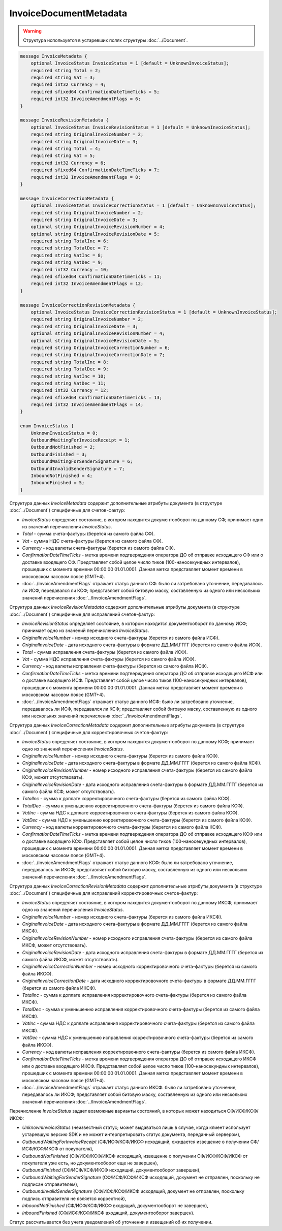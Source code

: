 InvoiceDocumentMetadata
=======================

.. warning::
	Структура используется в устаревших полях структуры :doc:`../Document`.

.. code-block:: protobuf

    message InvoiceMetadata {
        optional InvoiceStatus InvoiceStatus = 1 [default = UnknownInvoiceStatus];
        required string Total = 2;
        required string Vat = 3;
        required int32 Currency = 4;
        required sfixed64 ConfirmationDateTimeTicks = 5;
        required int32 InvoiceAmendmentFlags = 6;
    }

    message InvoiceRevisionMetadata {
        optional InvoiceStatus InvoiceRevisionStatus = 1 [default = UnknownInvoiceStatus];
        required string OriginalInvoiceNumber = 2;
        required string OriginalInvoiceDate = 3;
        required string Total = 4;
        required string Vat = 5;
        required int32 Currency = 6;
        required sfixed64 ConfirmationDateTimeTicks = 7;
        required int32 InvoiceAmendmentFlags = 8;
    }

    message InvoiceCorrectionMetadata {
        optional InvoiceStatus InvoiceCorrectionStatus = 1 [default = UnknownInvoiceStatus];
        required string OriginalInvoiceNumber = 2;
        required string OriginalInvoiceDate = 3;
        optional string OriginalInvoiceRevisionNumber = 4;
        optional string OriginalInvoiceRevisionDate = 5;
        required string TotalInc = 6;
        required string TotalDec = 7;
        required string VatInc = 8;
        required string VatDec = 9;
        required int32 Currency = 10;
        required sfixed64 ConfirmationDateTimeTicks = 11;
        required int32 InvoiceAmendmentFlags = 12;
    }

    message InvoiceCorrectionRevisionMetadata {
        optional InvoiceStatus InvoiceCorrectionRevisionStatus = 1 [default = UnknownInvoiceStatus];
        required string OriginalInvoiceNumber = 2;
        required string OriginalInvoiceDate = 3;
        optional string OriginalInvoiceRevisionNumber = 4;
        optional string OriginalInvoiceRevisionDate = 5;
        required string OriginalInvoiceCorrectionNumber = 6;
        required string OriginalInvoiceCorrectionDate = 7;
        required string TotalInc = 8;
        required string TotalDec = 9;
        required string VatInc = 10;
        required string VatDec = 11;
        required int32 Currency = 12;
        required sfixed64 ConfirmationDateTimeTicks = 13;
        required int32 InvoiceAmendmentFlags = 14;
    }

    enum InvoiceStatus {
        UnknownInvoiceStatus = 0;
        OutboundWaitingForInvoiceReceipt = 1;
        OutboundNotFinished = 2;
        OutboundFinished = 3;
        OutboundWaitingForSenderSignature = 6;
        OutboundInvalidSenderSignature = 7;
        InboundNotFinished = 4;
        InboundFinished = 5;
    }

Структура данных *InvoiceMetadata* содержит дополнительные атрибуты документа (в структуре :doc:`../Document`) специфичные для счетов-фактур:

-  *InvoiceStatus* определяет состояние, в котором находится документооборот по данному СФ; принимает одно из значений перечисления *InvoiceStatus*.

-  *Total* - сумма счета-фактуры (берется из самого файла СФ).

-  *Vat* - сумма НДС счета-фактуры (берется из самого файла СФ).

-  *Currency* - код валюты счета-фактуры (берется из самого файла СФ).

-  *ConfirmationDateTimeTicks* - метка времени подтверждения оператора ДО об отправке исходящего СФ или о доставке входящего СФ. Представляет собой целое число тиков (100-наносекундных интервалов), прошедших с момента времени 00:00:00 01.01.0001. Данная метка представляет момент времени в московском часовом поясе (GMT+4).

-  :doc:`../InvoiceAmendmentFlags` отражает статус данного СФ: было ли затребовано уточнение, передавалось ли ИСФ, передавался ли КСФ;
   представляет собой битовую маску, составленную из одного или нескольких значений перечисления :doc:`../InvoiceAmendmentFlags`.

Структура данных *InvoiceRevisionMetadata* содержит дополнительные атрибуты документа (в структуре :doc:`../Document`) специфичные для исправлений счетов-фактур:

-  *InvoiceRevisionStatus* определяет состояние, в котором находится документооборот по данному ИСФ; принимает одно из значений перечисления *InvoiceStatus*.

-  *OriginalInvoiceNumber* - номер исходного счета-фактуры (берется из самого файла ИСФ).

-  *OriginalInvoiceDate* - дата исходного счета-фактуры в формате ДД.ММ.ГГГГ (берется из самого файла ИСФ).

-  *Total* - сумма исправления счета-фактуры (берется из самого файла ИСФ).

-  *Vat* - сумма НДС исправления счета-фактуры (берется из самого файла ИСФ).

-  *Currency* - код валюты исправления счета-фактуры (берется из самого файла ИСФ).

-  *ConfirmationDateTimeTicks* - метка времени подтверждения оператора ДО об отправке исходящего ИСФ или о доставке входящего ИСФ.
   Представляет собой целое число тиков (100-наносекундных интервалов), прошедших с момента времени 00:00:00 01.01.0001. Данная метка представляет момент времени в московском часовом поясе (GMT+4).

-  :doc:`../InvoiceAmendmentFlags` отражает статус данного ИСФ: было ли затребовано уточнение, передавалось ли ИСФ, передавался ли КСФ;
   представляет собой битовую маску, составленную из одного или нескольких значений перечисления :doc:`../InvoiceAmendmentFlags`.

Структура данных *InvoiceCorrectionMetadata* содержит дополнительные атрибуты документа (в структуре :doc:`../Document`) специфичные для корректировочных счетов-фактур:

-  *InvoiceStatus* определяет состояние, в котором находится документооборот по данному КСФ; принимает одно из значений перечисления *InvoiceStatus*.

-  *OriginalInvoiceNumber* - номер исходного счета-фактуры (берется из самого файла КСФ).

-  *OriginalInvoiceDate* - дата исходного счета-фактуры в формате ДД.ММ.ГГГГ (берется из самого файла КСФ).

-  *OriginalInvoiceRevisionNumber* - номер исходного исправления счета-фактуры (берется из самого файла КСФ, может отсутствовать).

-  *OriginalInvoiceRevisionDate* - дата исходного исправления счета-фактуры в формате ДД.ММ.ГГГГ (берется из самого файла КСФ, может отсутствовать).

-  *TotalInc* - сумма к доплате корректировочного счета-фактуры (берется из самого файла КСФ).

-  *TotalDec* - сумма к уменьшению корректировочного счета-фактуры (берется из самого файла КСФ).

-  *VatInc* - сумма НДС к доплате корректировочного счета-фактуры (берется из самого файла КСФ).

-  *VatDec* - сумма НДС к уменьшению корректировочного счета-фактуры (берется из самого файла КСФ).

-  *Currency* - код валюты корректировочного счета-фактуры (берется из самого файла КСФ).

-  *ConfirmationDateTimeTicks* - метка времени подтверждения оператора ДО об отправке исходящего КСФ или о доставке входящего КСФ.
   Представляет собой целое число тиков (100-наносекундных интервалов), прошедших с момента времени 00:00:00 01.01.0001. Данная метка
   представляет момент времени в московском часовом поясе (GMT+4).

-  :doc:`../InvoiceAmendmentFlags` отражает статус данного КСФ: было ли затребовано уточнение, передавалось ли ИКСФ; представляет собой битовую маску, составленную из одного или нескольких значений перечисления :doc:`../InvoiceAmendmentFlags`.

Структура данных *InvoiceCorrectionRevisionMetadata* содержит дополнительные атрибуты документа (в структуре :doc:`../Document`) специфичные для исправлений корректировочных счетов-фактур:

-  *InvoiceStatus* определяет состояние, в котором находится документооборот по данному ИКСФ; принимает одно из значений перечисления *InvoiceStatus*.

-  *OriginalInvoiceNumber* - номер исходного счета-фактуры (берется из самого файла ИКСФ).

-  *OriginalInvoiceDate* - дата исходного счета-фактуры в формате ДД.ММ.ГГГГ (берется из самого файла ИКСФ).

-  *OriginalInvoiceRevisionNumber* - номер исходного исправления счета-фактуры (берется из самого файла ИКСФ, может отсутствовать).

-  *OriginalInvoiceRevisionDate* - дата исходного исправления счета-фактуры в формате ДД.ММ.ГГГГ (берется из самого файла ИКСФ,
   может отсутствовать).

-  *OriginalInvoiceCorrectionNumber* - номер исходного корректировочного счета-фактуры (берется из самого файла ИКСФ).

-  *OriginalInvoiceCorrectionDate* - дата исходного корректировочного счета-фактуры в формате ДД.ММ.ГГГГ (берется из самого файла ИКСФ).

-  *TotalInc* - сумма к доплате исправления корректировочного счета-фактуры (берется из самого файла ИКСФ).

-  *TotalDec* - сумма к уменьшению исправления корректировочного счета-фактуры (берется из самого файла ИКСФ).

-  *VatInc* - сумма НДС к доплате исправления корректировочного счета-фактуры (берется из самого файла ИКСФ).

-  *VatDec* - сумма НДС к уменьшению исправления корректировочного счета-фактуры (берется из самого файла ИКСФ).

-  *Currency* - код валюты исправления корректировочного счета-фактуры (берется из самого файла ИКСФ).

-  *ConfirmationDateTimeTicks* - метка времени подтверждения оператора ДО об отправке исходящего ИКСФ или о доставке входящего ИКСФ.
   Представляет собой целое число тиков (100-наносекундных интервалов), прошедших с момента времени 00:00:00 01.01.0001. Данная метка представляет момент времени в московском часовом поясе (GMT+4).

-  :doc:`../InvoiceAmendmentFlags` отражает статус данного ИКСФ: было ли затребовано уточнение, передавалось ли ИКСФ; представляет собой битовую маску, составленную из одного или нескольких значений перечисления :doc:`../InvoiceAmendmentFlags`.

Перечисление *InvoiceStatus* задает возможные варианты состояний, в которых может находиться СФ/ИСФ/КСФ/ИКСФ:

-  *UnknownInvoiceStatus* (неизвестный статус; может выдаваться лишь в случае, когда клиент использует устаревшую версию SDK и не может интерпретировать статус документа, переданный сервером),

-  *OutboundWaitingForInvoiceReceipt* (СФ/ИСФ/КСФ/ИКСФ исходящий, ожидается извещение о получении СФ/ИСФ/КСФ/ИКСФ от покупателя),

-  *OutboundNotFinished* (СФ/ИСФ/КСФ/ИКСФ исходящий, извещение о получении СФ/ИСФ/КСФ/ИКСФ от покупателя уже есть, но документооборот еще не завершен),

-  *OutboundFinished* (СФ/ИСФ/КСФ/ИКСФ исходящий, документооборот завершен),

-  *OutboundWaitingForSenderSignature* (СФ/ИСФ/КСФ/ИКСФ исходящий, документ не отправлен, поскольку не подписан отправителем),

-  *OutboundInvalidSenderSignature* (СФ/ИСФ/КСФ/ИКСФ исходящий, документ не отправлен, поскольку подпись отправителя не является корректной),

-  *InboundNotFinished* (СФ/ИСФ/КСФ/ИКСФ входящий, документооборот не завершен),

-  *InboundFinished* (СФ/ИСФ/КСФ/ИКСФ входящий, документооборот завершен).

Статус рассчитывается без учета уведомлений об уточнении и извещений об их получении.

